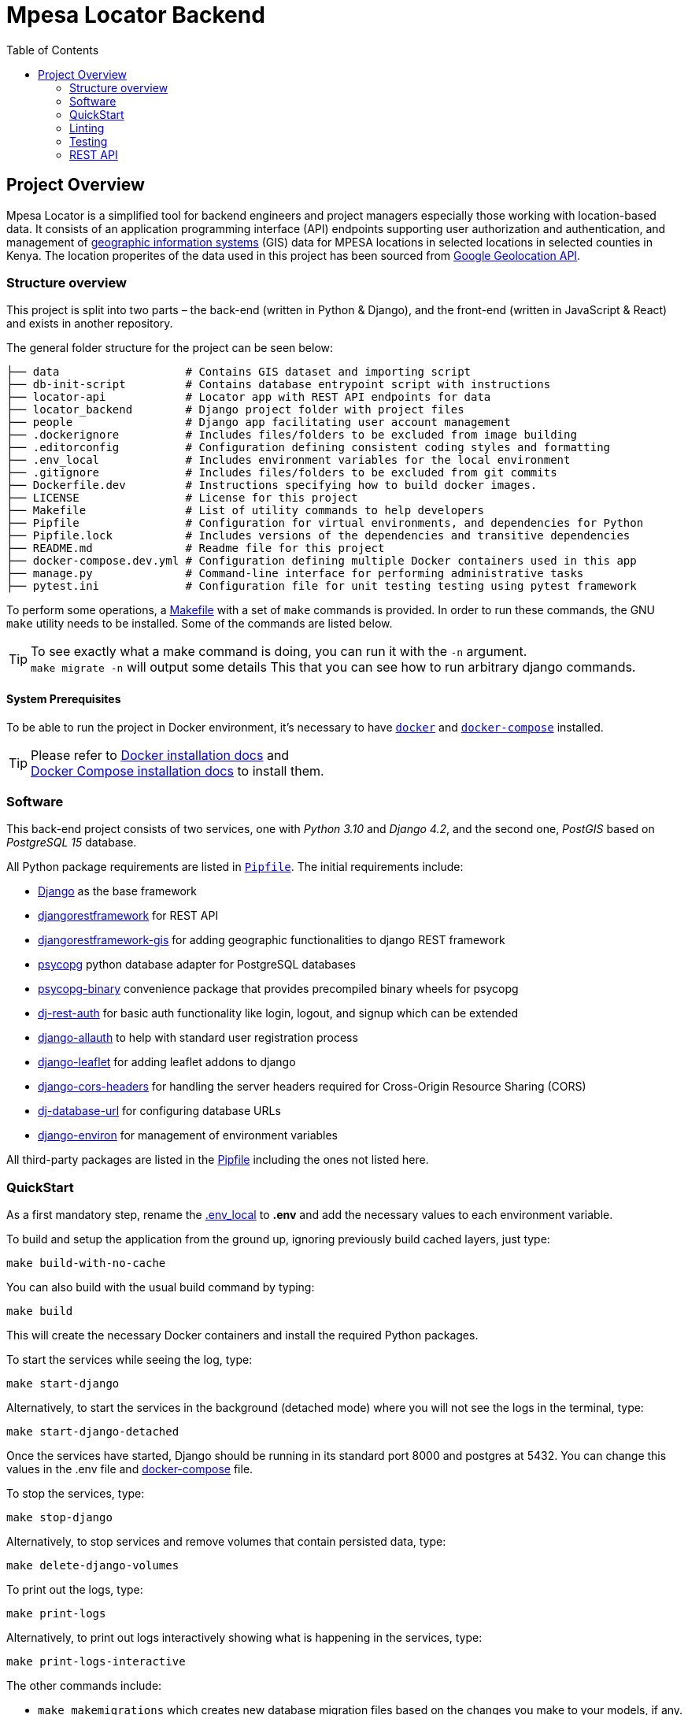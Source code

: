 :toc:

= Mpesa Locator Backend

== Project Overview

Mpesa Locator is a simplified tool for backend engineers and project managers especially those working with location-based data. It consists of an application programming interface (API) endpoints supporting user authorization and authentication, and management of link:https://en.wikipedia.org/wiki/Geographic_information_system[geographic information systems] (GIS) data for MPESA locations in selected locations in selected counties in Kenya. The location properites of the data used in this project has been sourced from link:https://developers.google.com/maps/documentation/geolocation/overview[Google Geolocation API].

=== Structure overview
This project is split into two parts – the back-end (written in Python &amp;
Django), and the front-end (written in JavaScript &amp; React) and exists in another repository.

The general folder structure for the project can be seen below:

----
├── data                   # Contains GIS dataset and importing script
├── db-init-script         # Contains database entrypoint script with instructions
├── locator-api            # Locator app with REST API endpoints for data
├── locator_backend        # Django project folder with project files
├── people                 # Django app facilitating user account management
├── .dockerignore          # Includes files/folders to be excluded from image building
├── .editorconfig          # Configuration defining consistent coding styles and formatting
├── .env_local             # Includes environment variables for the local environment
├── .gitignore             # Includes files/folders to be excluded from git commits
├── Dockerfile.dev         # Instructions specifying how to build docker images.
├── LICENSE                # License for this project
├── Makefile               # List of utility commands to help developers
├── Pipfile                # Configuration for virtual environments, and dependencies for Python
├── Pipfile.lock           # Includes versions of the dependencies and transitive dependencies
├── README.md              # Readme file for this project
├── docker-compose.dev.yml # Configuration defining multiple Docker containers used in this app
├── manage.py              # Command-line interface for performing administrative tasks
├── pytest.ini             # Configuration file for unit testing testing using pytest framework
----
To perform some operations, a link:Makefile[Makefile] with a set of `make`
commands is provided. In order to run these commands, the GNU `make` utility
needs to be installed. Some of the commands are listed below.

TIP:  To see exactly what a make command is doing, you can run it with the `-n` argument. +
 `make migrate -n` will output some details
 This that you can see how to run arbitrary django commands.

==== System Prerequisites
To be able to run the project in Docker environment, it's necessary to have
https://docs.docker.com/[`docker`] and
https://docs.docker.com/compose/[`docker-compose`] installed.

TIP:  Please refer to
https://docs.docker.com/install/[Docker installation docs] and +
https://docs.docker.com/compose/install/[Docker Compose
installation docs] to install them.

=== Software
This back-end project consists of two services, one with _Python 3.10_ and _Django 4.2_, and the second one, _PostGIS_ based on _PostgreSQL 15_ database.

All Python package requirements are listed in
link:Pipfile[`Pipfile`]. The initial requirements include:

* https://docs.djangoproject.com/en/4.2/[Django] as the base framework
* https://www.django-rest-framework.org/[djangorestframework]
 for REST API
* https://github.com/openwisp/django-rest-framework-gis/[djangorestframework-gis]
 for adding geographic functionalities to django REST framework
* https://www.psycopg.org/psycopg3/docs/[psycopg] python database adapter for PostgreSQL databases
* https://www.psycopg.org/psycopg3/docs/[psycopg-binary] convenience package that provides precompiled binary wheels for psycopg
* https://dj-rest-auth.readthedocs.io/en/latest/[dj-rest-auth] for basic auth functionality like login, logout, and signup which can be extended
* https://django-allauth.readthedocs.io/en/latest/[django-allauth] to
 help with standard user registration process
* https://django-allauth.readthedocs.io/en/latest/[django-leaflet] for adding leaflet addons to django
* https://github.com/adamchainz/django-cors-headers/[django-cors-headers] for handling the server headers required for Cross-Origin Resource Sharing (CORS)
* https://github.com/jazzband/dj-database-url/[dj-database-url] for configuring database URLs
* https://django-environ.readthedocs.org/[django-environ] for management of environment variables

All third-party packages are listed in the link:Pipfile[Pipfile] including the ones not listed here.

=== QuickStart
As a first mandatory step, rename the link:.env_local[.env_local] to **.env** and add the necessary values to each environment variable.

To build and setup the application from the ground up, ignoring previously build cached layers, just type:

[source,bash]
----
make build-with-no-cache
----

You can also build with the usual build command by typing:
[source,bash]
----
make build
----

This will create the necessary Docker containers and install the required
Python packages.

To start the services while seeing the log, type:

[source,bash]
----
make start-django
----
Alternatively, to start the services in the background (detached mode) where you will not see the logs in the terminal, type:
[source,bash]
----
make start-django-detached
----
Once the services have started, Django should be running in its standard port 8000 and postgres at 5432. You can change this values in the .env file and link:docker-compose.dev.yml[docker-compose] file.

To stop the services, type:
[source,bash]
----
make stop-django
----

Alternatively, to stop services and remove volumes that contain persisted data, type:
[source,bash]
----
make delete-django-volumes
----

To print out the logs, type:
[source,bash]
----
make print-logs
----

Alternatively, to print out logs interactively showing what is happening in the services, type:
[source,bash]
----
make print-logs-interactive
----

The other commands include:

* `make makemigrations` which creates new database migration files based on the changes you make to your models, if any.
* `make shell` which starts a Linux shell (bash) in the django container
* `make django-shell` which starts a django python shell in the django container

==== Database

To start the database will be empty.

To manually migrate the database, run:

----
make migrate
----


===== Application data

At the start the project has no data in the database. No users, or data.

.To create a superuser:
----
make create-superuser
----

.To load initial data for projects which adds a default admin user:
----
make create-test-admin
----
The superuser created above has the following log in credentials that you can use to access the Django admin site at http://127.0.0.1:8000/geoadmin/. Username: *geoadmin@email.com*, and password: *GeodjangoUser123@*

.To load location data for this project:
----
make load-gis-data
----
If you log into the administration site you will the prepopulated data listed under locator_api app.

=== Linting

https://github.com/psf/black[Black] is used to automatically format and lint
files. The `make lint-check` command checks that the project is correctly
formatted.

You can set up your editor to automatically format Python files using Black
following the instructions https://github.com/psf/black#editor-integration[on Black's GitHub
page].

You can also use the `make lint-fix` command to automatically format all
Python files in the project.

=== Testing

https://github.com/psf/black[pytest-django] is used to run automatic tests. The `make test-django` runs the unit tests on the apps in the project. Unit tests have been written for link:people/tests.py[people] and link:locator_api/tests.py[locator api] apps.

You can create additional tests on these files and also add coverage tests using link:https://pytest-cov.readthedocs.io/en/latest/[pytest-cov] or other test tools.

=== REST API

This project makes use of the link:https://www.django-rest-framework.org/[Django REST framework] for user account management and serving location data.

==== API Documentation

To access the API documentation, visit:

* **api/v1/schema/redoc/** for link:https://redocly.github.io/redoc/[Redoc]
* **api/v1/schema/swagger-ui/** for link:https://swagger.io/[Swagger]

===== Endpoints

The project REST API in facilitates user management and serves data as JSON objects which can be consumed by any client. The following are the general endpoints. All other endpoints can be viewed in the documentation links above.
For people app (user management) the following endpoints should work:

* **Signup** - api/v1/user-auth/signup/
* **Login** - api/v1/user-auth/login/
* **Logout** - api/v1/user-auth/logout/

And for the locator_api:

* **MPESA Locations** - api/v1/mpesa-locations/
